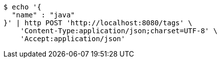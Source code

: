 [source,bash]
----
$ echo '{
  "name" : "java"
}' | http POST 'http://localhost:8080/tags' \
    'Content-Type:application/json;charset=UTF-8' \
    'Accept:application/json'
----
